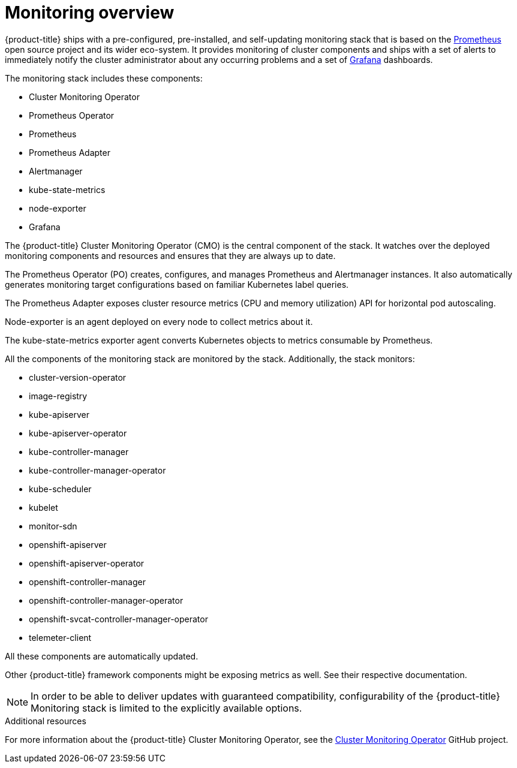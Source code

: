 // Module included in the following assemblies:
//
// * monitoring/monitoring.adoc

[id="monitoring-overview-{context}"]
= Monitoring overview

{product-title} ships with a pre-configured, pre-installed, and self-updating monitoring stack that is based on the link:https://prometheus.io/[Prometheus] open source project and its wider eco-system. It provides monitoring of cluster components and ships with a set of alerts to immediately notify the cluster administrator about any occurring problems and a set of link:https://grafana.com/[Grafana] dashboards.

The monitoring stack includes these components:

* Cluster Monitoring Operator
* Prometheus Operator
* Prometheus
* Prometheus Adapter
* Alertmanager
* kube-state-metrics
* node-exporter
* Grafana

The {product-title} Cluster Monitoring Operator (CMO) is the central component of the stack. It watches over the deployed monitoring components and resources and ensures that they are always up to date.

The Prometheus Operator (PO) creates, configures, and manages Prometheus and Alertmanager instances. It also automatically generates monitoring target configurations based on familiar Kubernetes label queries.

The Prometheus Adapter exposes cluster resource metrics (CPU and memory utilization) API for horizontal pod autoscaling.

Node-exporter is an agent deployed on every node to collect metrics about it.

The kube-state-metrics exporter agent converts Kubernetes objects to metrics consumable by Prometheus.

All the components of the monitoring stack are monitored by the stack. Additionally, the stack monitors:

* cluster-version-operator
* image-registry
* kube-apiserver
* kube-apiserver-operator
* kube-controller-manager
* kube-controller-manager-operator
* kube-scheduler
* kubelet
* monitor-sdn
* openshift-apiserver
* openshift-apiserver-operator
* openshift-controller-manager
* openshift-controller-manager-operator
* openshift-svcat-controller-manager-operator
* telemeter-client

All these components are automatically updated.

Other {product-title} framework components might be exposing metrics as well. See their respective documentation.

[NOTE]
====
In order to be able to deliver updates with guaranteed compatibility, configurability of the {product-title} Monitoring stack is limited to the explicitly available options.
====

.Additional resources

For more information about the {product-title} Cluster Monitoring Operator, see the link:https://github.com/openshift/cluster-monitoring-operator[Cluster Monitoring Operator] GitHub project.

